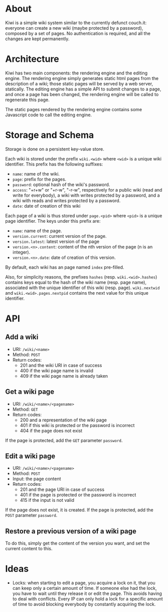 * About
Kiwi is a simple wiki system similar to the currently defunct
couch.it: everyone can create a new wiki (maybe protected by a
password), composed by a set of pages. No authentication is required,
and all the changes are kept permanently.

* Architecture
Kiwi has two main components: the rendering engine and the editing
engine. The rendering engine simply generates static html pages from
the description of a wiki; those static pages will be served by a web
server, statically. The editing engine has a simple API to submit
changes to a page, and once a page has been changed, the rendering
engine will be called to regenerate this page.

The static pages rendered by the rendering engine contains some
Javascript code to call the editing engine.

* Storage and Schema
Storage is done on a persistent key-value store.

Each wiki is stored under the prefix =wiki.<wid>= where =<wid>= is
a unique wiki identifier. This prefix has the following suffixes:
  - =name=: name of the wiki.
  - =page=: prefix for the pages.
  - =password=: optional hash of the wiki's password.
  - =access=: "+r+w" or "+r-w", "-r-w", respectively for a public wiki
    (read and write for everybody), a wiki with writes protected by a
    password, and a wiki with reads and writes protected by a password.
  - =date=: date of creation of this wiki

Each page of a wiki is thus stored under =page.<pid>= where =<pid>=
is a unique page identifier. The keys under this prefix are:
  - =name=: name of the page.
  - =version.current=: current version of the page.
  - =version.latest=: latest version of the page
  - =version.<n>.content=: content of the nth version of the page (n
    is an integer).
  - =version.<n>.date=: date of creation of this version.

By default, each wiki has an page named =index= pre-filled.

Also, for simplicity reasons, the prefixes =hashes= (resp.
=wiki.<wid>.hashes=) contains keys equal to the hash of the wiki name
(resp. page name), associated with the unique identifier of this wiki
(resp. page). =wiki.nextwid= and =wiki.<wid>.pages.nextpid= contains
the next value for this unique identifier.

* API
** Add a wiki
  - URI: =/wiki/<name>=
  - Method: =POST=
  - Return codes:
    - 201 and the wiki URI in case of success
    - 400 if the wiki page name is invalid
    - 409 if the wiki page name is already taken

** Get a wiki page
  - URI: =/wiki/<name>/<pagename>=
  - Method: =GET=
  - Return codes:
    - 200 and a representation of the wiki page
    - 401 if this wiki is protected or the password is incorrect
    - 404 if the page does not exist

If the page is protected, add the =GET= parameter =password=.

** Edit a wiki page
  - URI: =/wiki/<name>/<pagename>=
  - Method: =POST=
  - Input: the page content
  - Return codes:
    - 201 and the page URI in case of success
    - 401 if the page is protected or the password is incorrect
    - 415 if the input is not valid

If the page does not exist, it is created.
If the page is protected, add the =POST= parameter =password=.

** Restore a previous version of a wiki page
To do this, simply get the content of the version you want, and set
the current content to this.

* Ideas
  - Locks: when starting to edit a page, you acquire a lock on it,
    that you can keep only a certain amount of time. If someone else
    had the lock, you have to wait until they release it or edit the
    page. This avoids having to deal with conflicts. Every IP can only
    hold a lock for a specific amount of time to avoid blocking
    everybody by constantly acquiring the lock.
